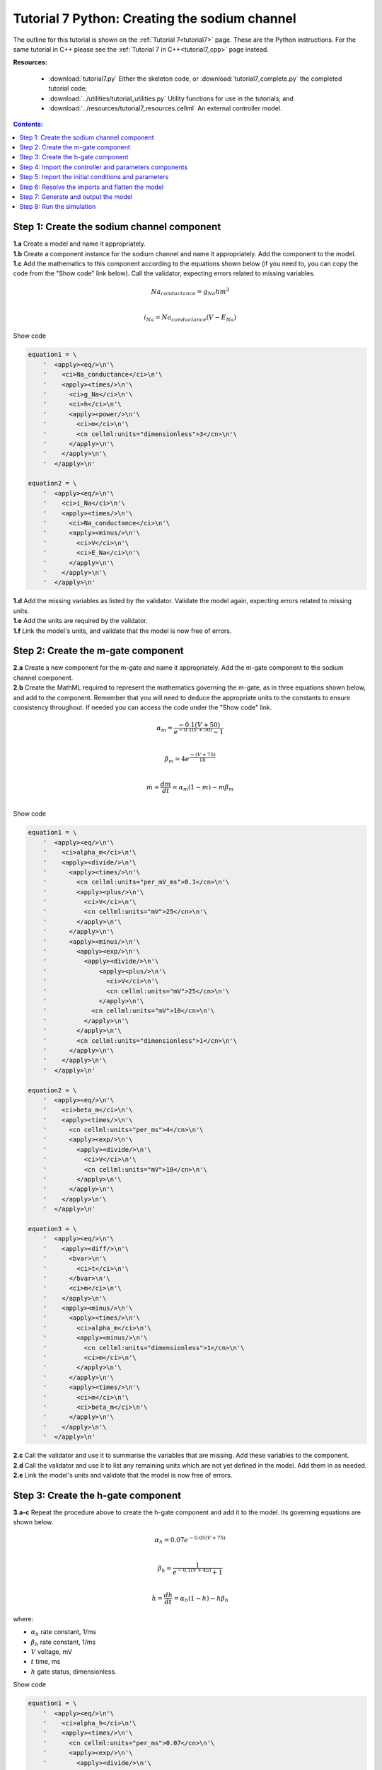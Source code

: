.. _tutorial7_py:

==============================================
Tutorial 7 Python: Creating the sodium channel
==============================================

The outline for this tutorial is shown on the :ref:`Tutorial 7<tutorial7>` page.
These are the Python instructions.
For the same tutorial in C++ please see the :ref:`Tutorial 7 in C++<tutorial7_cpp>` page instead.

**Resources:**

    - :download:`tutorial7.py` Either the skeleton code, or :download:`tutorial7_complete.py` the completed tutorial code;
    - :download:`../utilities/tutorial_utilities.py`  Utility functions for use in the tutorials; and
    - :download:`../resources/tutorial7_resources.cellml` An external controller model.

.. contents:: Contents:
    :local:

Step 1: Create the sodium channel component
===========================================

.. container:: dothis

    **1.a** Create a model and name it appropriately.

.. container:: dothis

    **1.b** Create a component instance for the sodium channel and name it appropriately.
    Add the component to the model.

.. container:: dothis

    **1.c** Add the mathematics to this component according to the equations shown below (if you need to, you can copy the code from the "Show code" link below).
    Call the validator, expecting errors related to missing variables.

.. math::

    Na_{conductance} = g_{Na} h m^{3} \\

    i_{Na} = Na_{conductance} (V-E_{Na})

.. container:: toggle

    .. container:: header

        Show code

    .. code-block:: python

        equation1 = \
            '  <apply><eq/>\n'\
            '    <ci>Na_conductance</ci>\n'\
            '    <apply><times/>\n'\
            '      <ci>g_Na</ci>\n'\
            '      <ci>h</ci>\n'\
            '      <apply><power/>\n'\
            '        <ci>m</ci>\n'\
            '        <cn cellml:units="dimensionless">3</cn>\n'\
            '      </apply>\n'\
            '    </apply>\n'\
            '  </apply>\n'

        equation2 = \
            '  <apply><eq/>\n'\
            '    <ci>i_Na</ci>\n'\
            '    <apply><times/>\n'\
            '      <ci>Na_conductance</ci>\n'\
            '      <apply><minus/>\n'\
            '        <ci>V</ci>\n'\
            '        <ci>E_Na</ci>\n'\
            '      </apply>\n'\
            '    </apply>\n'\
            '  </apply>\n'


.. container:: dothis

    **1.d** Add the missing variables as listed by the validator.
    Validate the model again, expecting errors related to missing units.

.. container:: dothis

    **1.e** Add the units are required by the validator.

.. container:: dothis

    **1.f** Link the model's units, and validate that the model is now free of errors.

Step 2: Create the m-gate component
===================================

.. container:: dothis

    **2.a** Create a new component for the m-gate and name it appropriately.
    Add the m-gate component to the sodium channel component.

.. container:: dothis

    **2.b** Create the MathML required to represent the mathematics governing
    the m-gate, as in three equations shown below, and add to the component.
    Remember that you will need to deduce the appropriate units to the constants to
    ensure consistency throughout.
    If needed you can access the code under the "Show code" link.

.. math::

    \alpha_m = \frac {-0.1(V+50)}{e^{-0.1(V+50)}-1} \\

    \beta_m = 4 e^{\frac {-(V+75)} {18}} \\

    \dot m = \frac {dm}{dt} = \alpha_m(1-m)-m\beta_m \\

.. container:: toggle

    .. container:: header

        Show code

    .. code-block:: python

        equation1 = \
            '  <apply><eq/>\n'\
            '    <ci>alpha_m</ci>\n'\
            '    <apply><divide/>\n'\
            '      <apply><times/>\n'\
            '        <cn cellml:units="per_mV_ms">0.1</cn>\n'\
            '        <apply><plus/>\n'\
            '          <ci>V</ci>\n'\
            '          <cn cellml:units="mV">25</cn>\n'\
            '        </apply>\n'\
            '      </apply>\n'\
            '      <apply><minus/>\n'\
            '        <apply><exp/>\n'\
            '          <apply><divide/>\n'\
            '              <apply><plus/>\n'\
            '                <ci>V</ci>\n'\
            '                <cn cellml:units="mV">25</cn>\n'\
            '              </apply>\n'\
            '            <cn cellml:units="mV">10</cn>\n'\
            '          </apply>\n'\
            '        </apply>\n'\
            '        <cn cellml:units="dimensionless">1</cn>\n'\
            '      </apply>\n'\
            '    </apply>\n'\
            '  </apply>\n'

        equation2 = \
            '  <apply><eq/>\n'\
            '    <ci>beta_m</ci>\n'\
            '    <apply><times/>\n'\
            '      <cn cellml:units="per_ms">4</cn>\n'\
            '      <apply><exp/>\n'\
            '        <apply><divide/>\n'\
            '          <ci>V</ci>\n'\
            '          <cn cellml:units="mV">18</cn>\n'\
            '        </apply>\n'\
            '      </apply>\n'\
            '    </apply>\n'\
            '  </apply>\n'

        equation3 = \
            '  <apply><eq/>\n'\
            '    <apply><diff/>\n'\
            '      <bvar>\n'\
            '        <ci>t</ci>\n'\
            '      </bvar>\n'\
            '      <ci>m</ci>\n'\
            '    </apply>\n'\
            '    <apply><minus/>\n'\
            '      <apply><times/>\n'\
            '        <ci>alpha_m</ci>\n'\
            '        <apply><minus/>\n'\
            '          <cn cellml:units="dimensionless">1</cn>\n'\
            '          <ci>m</ci>\n'\
            '        </apply>\n'\
            '      </apply>\n'\
            '      <apply><times/>\n'\
            '        <ci>m</ci>\n'\
            '        <ci>beta_m</ci>\n'\
            '      </apply>\n'\
            '    </apply>\n'\
            '  </apply>\n'

.. container:: dothis

    **2.c** Call the validator and use it to summarise the variables that are missing.
    Add these variables to the component.

.. container:: dothis

    **2.d** Call the validator and use it to list any remaining units which
    are not yet defined in the model.
    Add them in as needed.

.. container:: dothis

    **2.e** Link the model's units and validate that the model is now free of errors.

Step 3: Create the h-gate component
===================================

.. container:: dothis

    **3.a-c** Repeat the procedure above to create the h-gate component and add it to the model.
    Its governing equations are shown below.

.. math::

    \alpha_h = 0.07 e^{-0.05(V+75)} \\

    \beta_h = \frac {1} {e^{-0.1(V+45)} + 1} \\

    \dot {h} = \frac {dh} {dt} = \alpha_h (1-h) - h\beta_h

where:

- :math:`\alpha_h` rate constant, 1/ms
- :math:`\beta_h` rate constant, 1/ms
- :math:`V` voltage, mV
- :math:`t` time, ms
- :math:`h` gate status, dimensionless.

.. container:: toggle

    .. container:: header

        Show code

    .. code-block:: python

        equation1 = \
            '  <apply><eq/>\n'\
            '    <ci>alpha_h</ci>\n'\
            '    <apply><times/>\n'\
            '      <cn cellml:units="per_ms">0.07</cn>\n'\
            '      <apply><exp/>\n'\
            '        <apply><divide/>\n'\
            '          <ci>V</ci>\n'\
            '          <cn cellml:units="mV">20</cn>\n'\
            '        </apply>\n'\
            '      </apply>\n'\
            '    </apply>\n'\
            '  </apply>\n'

        equation2 = \
            '  <apply><eq/>\n'\
            '    <ci>beta_h</ci>\n'\
            '    <apply><divide/>\n'\
            '      <cn cellml:units="per_ms">1</cn>\n'\
            '      <apply><plus/>\n'\
            '        <apply><exp/>\n'\
            '          <apply><divide/>\n'\
            '            <apply><plus/>\n'\
            '              <ci>V</ci>\n'\
            '              <cn cellml:units="mV">30</cn>\n'\
            '            </apply>\n'\
            '            <cn cellml:units="mV">10</cn>\n'\
            '          </apply>\n'\
            '        </apply>\n'\
            '        <cn cellml:units="dimensionless">1</cn>\n'\
            '      </apply>\n'\
            '    </apply>\n'\
            '  </apply>\n'

        equation3 = \
            '  <apply><eq/>\n'\
            '    <apply><diff/>\n'\
            '       <bvar>\n'\
            '         <ci>t</ci>\n'\
            '       </bvar>\n'\
            '       <ci>h</ci>\n'\
            '    </apply>\n'\
            '    <apply><minus/>\n'\
            '      <apply><times/>\n'\
            '        <ci>alpha_h</ci>\n'\
            '        <apply><minus/>\n'\
            '          <cn cellml:units="dimensionless">1</cn>\n'\
            '          <ci>h</ci>\n'\
            '        </apply>\n'\
            '      </apply>\n'\
            '      <apply><times/>\n'\
            '        <ci>h</ci>\n'\
            '        <ci>beta_h</ci>\n'\
            '      </apply>\n'\
            '    </apply>\n'\
            '  </apply>\n'

.. container:: dothis

    **3.d** Check that the model is free of errors to this point.

Step 4: Import the controller and parameters components
=======================================================
In :ref:`Tutorial 6<tutorial6_py>` we separated the mathematics from the values of the variables, and used the :code:`Parser` to read an external controller model containing the initialisation information.
In this tutorial, we will introduce the :code:`ImportSource` and importing functionality, which can be used to the same purpose.

When an item - either :code:`Component` or :code:`Units` - is imported from one model into another, three ingredients are needed:

    - An :code:`ImportSource` instance which does the work;
    - The name of the item to be retrieved from the source model; and
    - A destination item (:code:`Component` or :code:`Units`) in which to store the imported item.

.. container:: dothis

    **4.a** Create a pointer to an :code:`ImportSource` item.

.. code-block:: python

   importer = ImportSource()

.. container:: dothis

    **4.b** Use the :code:`ImportSource.setUrl()` function to point the importer to the file containing the controller, :code:`tutorial7_controller.cellml`.

.. container:: dothis

    **4.c** Create the destination component into which the imported component will be saved, and name it as usual.
    This will be the controller component, and should sit at the top level of the model's encapsulation hierarchy, as a child of the model itself.

Now that we've created a source as well as a destination for the imported controller component, we need to link the two of them together.
This is done using a function in the destination component called :code:`setSourceComponent` which takes two arguments:

- The :code:`ImportSource` item you created in step 4.a; and
- A string, which is the name of the item to retrieve from that import source.

.. container:: dothis

    **4.d** Set the source component for the destination controller component which you created in 4.c using the :code:`setSourceComponent` function.
    The name of component to retrieve (the second argument) is "controller".

.. container:: dothis

    **4.e** Repeat the above processes to import the component called "parameters" from the same file.
    Note that since they're in the same file, you can reuse the ImportSource instance, and simply repeat steps 4.c-d.

.. container:: dothis

    **4.f** Validate your model, and expect that there are no errors.


Step 5: Import the initial conditions and parameters
====================================================

When you import something, it isn't instantiated in the model properly until the model is flattened.
Because it's easier to work with unflattened models later on (if you want to vary their ingredients etc), you will probably find that you need to connect imported components to local ones, or to other imported ones before the model is flattened.
This creates a problem as the variables in those imported components can't yet be referenced.
The way around this is to create "dummy" variables in the imported component placeholders you created (as in step 4.c, for example).
Note that these need to have the same name as the variables in the import, and will be over-written by the "real" ones when the model is flattened.

.. container:: dothis

    **5.a** Create the dummy variables as you would normally, and add them to the imported components.
    These are:

    - parameters: h, m, E_Na, g_Na
    - controller: t, V

.. container:: dothis

    **5.b** Add the equivalent variable connections throughout the model.
    Recall from :ref:`Tutorial 6<tutorial6_py>` that you can only create connections between components which have a sibling or parent/child relationship.

.. container:: dothis

    **5.c** Validate the model, and expect to see errors relating to unspecified interface types.
    Add the recommended interface types to the variables.

.. container:: dothis

    **5.d** Even though it won't be used in this tutorial, we need to set the interface types on any variable in the sodium channel component that will need to be accessible to other components later.
    It's worth thinking about these at the time of writing the component, as it increases its reusability and usefulness later on.
    In this case, we'll only need to set the :code:`i_Na` sodium current variable to have a public interface.

At this stage our model can be written to a CellML file.
As the model contains import statements, the serialised and printed model would also maintain those same dependencies, and would need to exist alongside the :code:`tutorial7_controller.cellml` file specified earlier.
In later steps we'll disconnect this dependency ("flattening" the model) to allow for the code generation step.

.. container:: dothis

    **5.e** Check that the model is valid, then create a :code:`Printer`, and use it to serialise the model.
    Write the serialised model to a file.

Step 6: Resolve the imports and flatten the model
=================================================
Once the import sources and destinations are specified, we need to also point the model to the directory in which they sit.
This is done using the :code:`resolveImports()` function of the model, with the argument of the directory path to the imported file(s).

.. container:: dothis

    **6.a** Use the :code:`resolveImports()` function to specify the (relative to the current working directory, or absolute) path to the directory in which the :code:`tutorial7_controller.cellml` file is found.
    If this is the same as your working directory, simply enter an empty string, :code:`""`.
    Once that is done, use the :code:`Model.hasUnresolvedImports()` function to check whether or not the model imports have been found.

Finally it's time to flatten the model so that it can be used to generate runnable code.
This operation will create new local instances of all of the imported items, thereby removing the model's dependency on imports.

.. container:: dothis

    **6.b** Call the :code:`flatten()` function on the model, and then print it to the terminal for checking.
    You should see a structure similar to that shown below.

.. code-block:: text

    ─ model
        ├─ component: controller
        ├─ component: parameters
        └─ component: sodium channel
            ├─ component: h-gate
            └─ component: m-gate

.. container:: gotcha

    Flattening a model completely over-writes the "import" version with the "flat" version.
    This means that any imported items which you'd previously assigned to pointers (such as the components defined as destinations for the imports: the controller and parameters components) are now obsolete.
    **TODO** Check if this is true?? all components or only imported ones??
    The easiest thing to do is to refresh all pointers by re-fetching them from the flattened model:

    .. code-block:: python

        from libcellml import Component, Model

        myModel = Model()
        myModel.setName("myModel")

        myComponent = Component()
        myComponent.setName("myComponent")
        myModel.addComponent(myComponent)

        #Flattening the model over-writes all references:
        myModel.flatten()

        # Re-fetching the pointer after flattening:
        myComponent = myModel.component("myComponent")

.. container:: dothis

    **6.c** Following the example above, re-fetch the component pointers which you created earlier.

.. container:: dothis

    **6.d** Link the units and validate the model a final time.
    Expect no errors.

Step 7: Generate and output the model
=====================================
As we've done several times before, it's time to generate the runnable model code.

.. container:: dothis

    **7.a** Create a :code:`Generator` instance and submit the model for
    processing.
    Check that there are no errors found during this processing.

.. container:: dothis

    **7.b** Retrieve and write the interface :code:`*.h` code and implementation :code:`*.c` code to files.

.. container:: dothis

    **7.c**  Change the generator profile to Python and reprocess the model

.. container:: dothis

    **7.d** Retrieve and write the implementation code :code:`*.py` to a file.

Step 8: Run the simulation
==========================
You can solve the model to simulate the dynamics of the sodium gate using the supplied solver.
Instructions for running this are given on the :ref:`Simple solver for generated models<solver>` page, as well as in previous tutorials.
You should see the behaviour shown in the figures below by the red line representing a voltage step to -20mV.
The theory of this channel's operation is given in :ref:`Theory of the sodium channel<theory_sodiumchannel>`.

.. figure:: ../../theory/images/tut7_Vgraph.png
   :name: tut7_Vgraph
   :alt: Driving function for the voltage clamp
   :align: center

   Driving function for the voltage clamp


.. figure:: ../../theory/images/tut7_mgraph.png
   :name: tut7_mgraph
   :alt: m-gate dynamics
   :align: center

   m-gate dynamics


.. figure:: ../../theory/images/tut7_hgraph.png
   :name: tut7_hgraph
   :alt: h-gate dynamics
   :align: center

   h-gate dynamics


.. figure:: ../../theory/images/tut7_Nacond_graph.png
   :name: tut7_Nacond_graph
   :alt: Sodium conductance
   :align: center

   Sodium conductance


.. figure:: ../../theory/images/tut7_iNagraph.png
   :name: tut7_Naigraph
   :alt: Sodium current
   :align: center

   Sodium current
